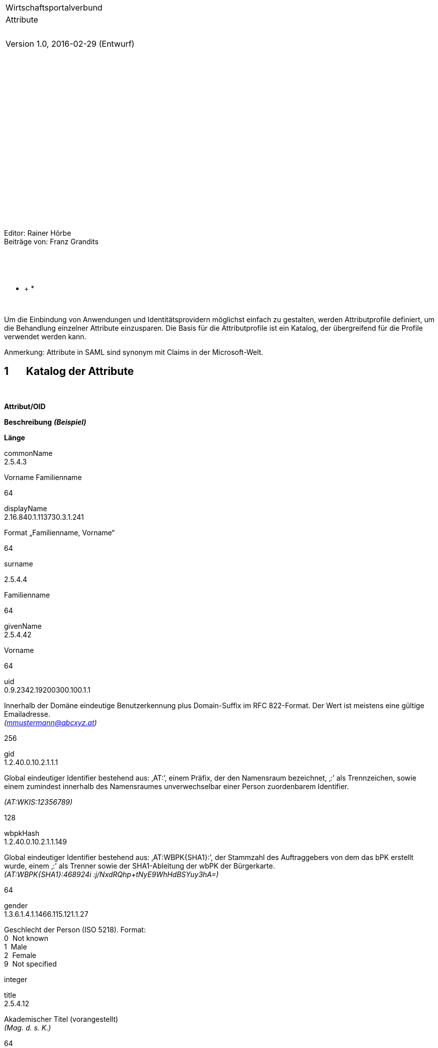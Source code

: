 * *

* *

* *

[width="100%",cols="<100%",]
|=======================================================================
|Wirtschaftsportalverbund |Attribute |  |Version 1.0, 2016-02-29
(Entwurf)
|=======================================================================

 

 

 

 

 

 

 

 

 

 

 

Editor: Rainer Hörbe +
 Beiträge von: Franz Grandits

 

* *

* +
*

* *

Um die Einbindung von Anwendungen und Identitätsprovidern möglichst
einfach zu gestalten, werden Attributprofile definiert, um die
Behandlung einzelner Attribute einzusparen. Die Basis für die
Attributprofile ist ein Katalog, der übergreifend für die Profile
verwendet werden kann.

Anmerkung: Attribute in SAML sind synonym mit Claims in der
Microsoft-Welt.

1       Katalog der Attribute
-----------------------------

 

*Attribut/OID*

*Beschreibung* *_(Beispiel)_*

*Länge*

commonName +
 2.5.4.3

Vorname Familienname

64

displayName +
 2.16.840.1.113730.3.1.241

Format „Familienname, Vorname“

64

surname

2.5.4.4

Familienname

64

givenName +
 2.5.4.42

Vorname

64

uid +
 0.9.2342.19200300.100.1.1

Innerhalb der Domäne eindeutige Benutzerkennung plus Domain-Suffix im
RFC 822-Format. Der Wert ist meistens eine gültige Emailadresse. +
 _(mmustermann@abcxyz.at)_

256

gid +
 1.2.40.0.10.2.1.1.1 

Global eindeutiger Identifier bestehend aus: ‚AT:’, einem Präfix, der
den Namensraum bezeichnet, ‚:’ als Trennzeichen, sowie einem zumindest
innerhalb des Namensraumes unverwechselbar einer Person zuordenbarem
Identifier.

_(AT:WKIS:12356789)_

128

wbpkHash +
 1.2.40.0.10.2.1.1.149

Global eindeutiger Identifier bestehend aus: ‚AT:WBPK\{SHA1}:’, der
Stammzahl des Auftraggebers von dem das bPK erstellt wurde, einem ‚:’
als Trenner sowie der SHA1-Ableitung der wbPK der Bürgerkarte. +
 _(AT:WBPK\{SHA1}:468924i :j/NxdRQhp+tNyE9WhHdBSYuy3hA=)_

64

gender +
 1.3.6.1.4.1.1466.115.121.1.27

Geschlecht der Person (ISO 5218). Format: +
 0  Not known +
 1  Male +
 2  Female +
 9  Not specified

integer

title +
 2.5.4.12

Akademischer Titel (vorangestellt) +
 _(Mag. d. s. K.)_

64

intTitle +
 (oid t.b.d.)

Internationaler (nachgestellter) akademischer Titel +
 _(LLM)_

40

telephoneNumber +
 2.5.4.20

Tel-Nummer(n)  nach RFC2252 Abs 6.30 +
 Format: +LL VVVV AAAAAAA NNNN +
 L: Land; V: Vorwahl; A: Anschluss; N: Nebenstelle

32

mail +
 0.9.2342.19200300.100.1.3

Email-Adresse im RFC 822-Format. +
 _(mmustermann@abcxyz.at)_

256

Street +
 2.5.4.9

Straße der Postanschrift_ +
_ _(Bahnhofstr. 1)_

128

postOfficeBox +
 2.5.4.18

Postfach der Postanschrift +
 _(Postfach 103)_

40

postalAddress +
 2.5.4.16

Postanschrift ohne Name +
 Format:  (6 Zeilen á 40 Zeichen; Zeilenende mit $) _ +
 (Hintere Salzamtstraße 1$1030  Wien)_

245

postalCode +
 2.5.4.17

Postleitzahl der Postanschrift ohne Ländercode +
 _(1082)_ __

13

locality +
 2.5.4.7

Ort +
 _(Wien)_

64

country +
 2.5.4.6

Land 2-stelliger ISO 3166 Code +
 _(AT)_

2

orgSourcePin

1.2.40.0.10.2.1.1.261.100 

Stammzahl (Firmenbuchnummer, Vereinsregisternummer, Zahl
Ergänzungsregister). Format: URN-Präfix der wbPK plus Registerzahl ohne
Blanks. +
 URN-Präfix := "urn:publicid:gv.at:wbpk+XXX+"

Wobei 'XXX':

  o XFN  für das Firmenbuch +
   o XVR für das Vereinsregister +
   o XERSB für das Ergänzungsregister sonst. Betroffene

_(urn:publicid:gv.at:wbpk+FN+318886a)_

64

gln +
 1.3.88

Global Location Number +
 (Die GLN könnte von der im Unternehmensregister vergebenen abweichen,
wenn ein Unternehmen seinen Nummernblock direkt von der GS1 bezieht.)

13

organizationName +
 2.5.4.10

Organization Name +
 _(Identinetics IT-Services GmbH)_

128

rights +
 1.2.40.0.10.2.1.1.261.30 

Liste der dem Benutzer für eine Anwendung gewährten Rechte
einschließlich der dazugehörigen Parameter. +
 EBNF-Syntax: 

Roles = Role *(";"Role) [;]

Role = RoleName ["(" [Parameters] ")"]

Parameters = Parameter ["," Parameters]

Parameter = ParameterName "=" ParameterValue

RoleName = 1#NameChar

ParameterName = 1#NameChar

ParameterValue = 1#UTF_CHAR

Regel für Parameterwerte: Die Zeichen , )  \ müssen in Parameterwerten
kodiert werden, indem ein Backslash (\) vorangestellt wird.

Drei Beispiele: +
 APP_ADMIN +
 APP_READ(Region=EMEA);APP_UPDATE(Region=AT) +
 APP_READ(Region=AT,Region=CH)

32767

registrationClassOrg

OID t.b.d

Registrierungsqualität juristische Person:

1      Selbstregistrierung

2     mit Ausweisvorlage

3     geprüft gegen ein Register

int

registrationClassUser

OID t.b.d

Registrierungsqualität natürliche Person:

1      Selbstregistrierung / Registrierung durch ein angeschlossenes
Unternehmen

2     mit Vorlage entsprechender Unterlagen (Firmenbuchauszug,
ZVR-Auszug)

3     geprüft gegen ein Register

int

authenticationClass

OID t.b.d

Authentifizierungsqualität

1FA  Ein Faktor (Passwort)

QC   Qualifiziertes Zertifikat (Bürgerkarte)

20

 

 +

 

2      Attributeprofil „WKIS“
-----------------------------

Für die Anwendungen die mit dem WKIS-IDP der WKO aufgesetzt werden, wird
dieses Profil definiert. Das Attributprofile kann über die
EntityCategory in den Metadaten referenziert werden:
http://wirtschaftsportalverbund.at/namespaces/ecStandardAttributes/20160310

 

*Attribut/OID*

*WKIS Claim*

commonName +
 2.5.4.3

* *

displayName +
 2.16.840.1.113730.3.1.241

Anzeigename

surname

2.5.4.4

 

givenName +
 2.5.4.42

 

uid +
 0.9.2342.19200300.100.1.1

UserPrincipalName

gid +
 1.2.40.0.10.2.1.1.1 

PersonID

 

wbpkHash +
 1.2.40.0.10.2.1.1.149

 

gender +
 1.3.6.1.4.1.1466.115.121.1.27

Gender

personalTitle +
 2.5.4.12

PersonTitle

telephoneNumber +
 2.5.4.20

 

mail +
 0.9.2342.19200300.100.1.3

Email

postalAddress +
 2.5.4.16

_ _

country +
 2.5.4.6

„AT“

orgSourcePin

1.2.40.0.10.2.1.1.261.100 

Ableitung von Firmenbuchnummer (wenn vorhanden)

gln +
 1.3.88

GLN

rights +
 1.2.40.0.10.2.1.1.261.30 

Ableitung von Role

registrationClassOrg

 

registrationClassUser

 

authenticationClass

 

 
